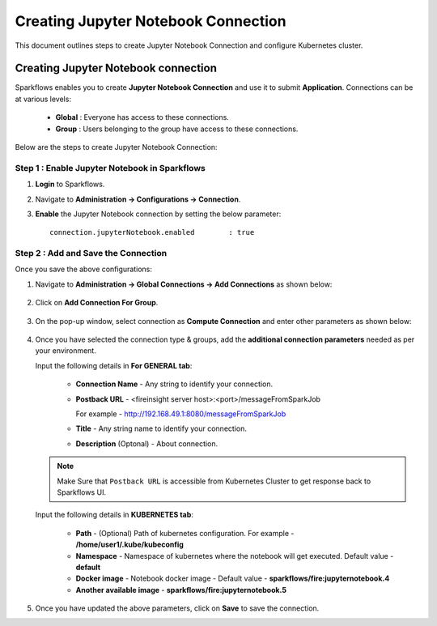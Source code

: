 Creating Jupyter Notebook Connection
================================

This document outlines steps to create Jupyter Notebook Connection and configure Kubernetes cluster.

Creating Jupyter Notebook connection
++++++++++++++

Sparkflows enables you to create **Jupyter Notebook Connection** and use it to submit **Application**. Connections can be at various levels:

  * **Global**  : Everyone has access to these connections.
  * **Group**   : Users belonging to the group have access to these connections.
 
Below are the steps to create Jupyter Notebook Connection:

Step 1 : Enable Jupyter Notebook in Sparkflows
--------------------

#. **Login** to Sparkflows.
#. Navigate to **Administration -> Configurations -> Connection**. 
#. **Enable** the Jupyter Notebook connection by setting the below parameter:

   ::

       connection.jupyterNotebook.enabled	 : true

   .. figure:: ../../_assets/jupyter/jupyter_enable.PNG
      :alt: synapse
      :width: 60%

Step 2 : Add and Save the Connection
-------------------

Once you save the above configurations:

#. Navigate to **Administration -> Global Connections -> Add Connections** as shown below:

   .. figure:: ../../_assets/aws/livy/administration.png
     :alt: synapse
     :width: 60%

#. Click on **Add Connection For Group**.

   .. figure:: ../../_assets/azure/synapse_addconnection.png
      :alt: synapse
      :width: 60%

#. On the pop-up window, select connection as **Compute Connection** and enter other parameters as shown below:

   .. figure:: ../../_assets/jupyter/jupyter_notebook_connection.PNG
      :alt: synapse
      :width: 60%

#. Once you have selected  the connection type & groups, add the **additional connection parameters** needed as per your environment.

   Input the following details in **For GENERAL tab**:

    
     * **Connection Name** - Any string to identify your connection.
     * **Postback URL** - <fireinsight server host>:<port>/messageFromSparkJob
     
       For example - http://192.168.49.1:8080/messageFromSparkJob
   
     * **Title** - Any string name to identify your connection.
     * **Description** (Optonal) - About connection.

     .. figure:: ../../_assets/jupyter/add_jupyter_connection_1.png
        :alt: jupyter-notebook
        :width: 60%

   .. Note:: Make Sure that ``Postback URL`` is accessible from Kubernetes Cluster to get response back to Sparkflows UI.

   Input the following details in **KUBERNETES tab**:

     * **Path** - (Optional) Path of kubernetes configuration. For example - **/home/user1/.kube/kubeconfig**
     * **Namespace** - Namespace of kubernetes where the notebook will get executed. Default value - **default** 
     * **Docker image** - Notebook docker image - Default value - **sparkflows/fire:jupyternotebook.4**
     * **Another available image** - **sparkflows/fire:jupyternotebook.5**

     .. figure:: ../../_assets/jupyter/add_connection_kubernetes.png
        :alt: jupyter-notebook
        :width: 60%

#. Once you have updated the above parameters, click on **Save** to save the connection.

